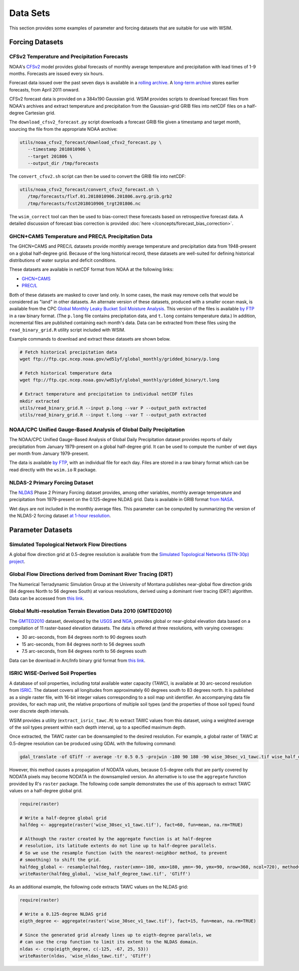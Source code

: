 Data Sets
*********

This section provides some examples of parameter and forcing datasets that are suitable for use with WSIM.

Forcing Datasets
================

CFSv2 Temperature and Precipitation Forecasts
---------------------------------------------

NOAA's `CFSv2 <http://cfs.ncep.noaa.gov/>`_ model provides global forecasts of monthly average temperature and precipitation with lead times of 1-9 months.
Forecasts are issued every six hours.

Forecast data issued over the past seven days is available in a `rolling archive <http://nomads.ncep.noaa.gov/pub/data/nccf/com/cfs/prod/>`_.
A `long-term archive <https://nomads.ncdc.noaa.gov/modeldata/cfsv2_forecast_mm_9mon/>`_ stores earlier forecasts, from April 2011 onward.

CFSv2 forecast data is provided on a 384x190 Gaussian grid.  
WSIM provides scripts to download forecast files from NOAA's archives and extract temperature and precipitation from the Gaussian-grid GRIB files into netCDF files on a half-degree Cartesian grid.

The ``download_cfsv2_forecast.py`` script downloads a forecast GRIB file given a timestamp and target month, sourcing the file from the appropriate NOAA archive:

.. code-block:: console

  utils/noaa_cfsv2_forecast/download_cfsv2_forecast.py \
     --timestamp 2018010906 \
     --target 201806 \
     --output_dir /tmp/forecasts

The ``convert_cfsv2.sh`` script can then be used to convert the GRIB file into netCDF:

.. code-block:: console

  utils/noaa_cfsv2_forecast/convert_cfsv2_forecast.sh \
     /tmp/forecasts/flxf.01.2018010906.201806.avrg.grib.grb2
     /tmp/forecasts/fcst2018010906_trgt201806.nc

The ``wsim_correct`` tool can then be used to bias-correct these forecasts based on retrospective forecast data.
A detailed discussion of forecast bias correction is provided :doc:`here </concepts/forecast_bias_correction>`.

GHCN+CAMS Temperature and PREC/L Precipitation Data
---------------------------------------------------

The GHCN+CAMS and PREC/L datasets provide monthly average temperature and precipitation data from 1948-present on a global half-degree grid.
Because of the long historical record, these datasets are well-suited for defining historical distributions of water surplus and deficit conditions.

These datasets are available in netCDF format from NOAA at the following links: 

* `GHCN+CAMS <https://www.esrl.noaa.gov/psd/data/gridded/data.ghcncams.html>`_
* `PREC/L <https://www.esrl.noaa.gov/psd/data/gridded/data.precl.html>`_

Both of these datasets are masked to cover land only.
In some cases, the mask may remove cells that would be considered as "land" in other datasets.
An alternate version of these datasets, produced with a smaller ocean mask, is available from the CPC `Global Monthly Leaky Bucket Soil Moisture Analysis <http://www.cpc.ncep.noaa.gov/soilmst/leaky_glb.htm>`_.
This version of the files is available `by FTP <ftp://ftp.cpc.ncep.noaa.gov/wd51yf/global_monthly/gridded_binary/>`_ in a raw binary format. (The ``p.long`` file contains precipitation data, and ``t.long`` contains temperature data.)
In addition, incremental files are published containing each month's data.
Data can be extracted from these files using the ``read_binary_grid.R`` utility script included with WSIM.

Example commands to download and extract these datasets are shown below.

.. code-block:: console

    # Fetch historical precipitation data
    wget ftp://ftp.cpc.ncep.noaa.gov/wd51yf/global_monthly/gridded_binary/p.long

    # Fetch historical temperature data
    wget ftp://ftp.cpc.ncep.noaa.gov/wd51yf/global_monthly/gridded_binary/t.long

    # Extract temperature and precipitation to individual netCDF files
    mkdir extracted
    utils/read_binary_grid.R --input p.long --var P --output_path extracted
    utils/read_binary_grid.R --input t.long --var T --output_path extracted

NOAA/CPC Unified Gauge-Based Analysis of Global Daily Precipitation
-------------------------------------------------------------------

The NOAA/CPC Unified Gauge-Based Analysis of Global Daily Precipitation dataset provides reports of daily precipitation from January 1979-present on a global half-degree grid.
It can be used to compute the number of wet days per month from January 1979-present.

The data is available `by FTP <ftp://ftp.cpc.ncep.noaa.gov/precip/CPC_UNI_PRCP/GAUGE_GLB/>`_, with an individual file for each day. Files are stored in a raw binary format which can be read directly with the ``wsim.io`` R package.

NLDAS-2 Primary Forcing Dataset
-------------------------------

The `NLDAS <https://ldas.gsfc.nasa.gov/nldas/>`_ Phase 2 Primary Forcing dataset provides, among other variables, monthly average temperature and precipitation from 1979-present on the 0.125-degree NLDAS grid.
Data is available in GRIB format `from NASA <https://disc.sci.gsfc.nasa.gov/datasets/NLDAS_FORA0125_M_V002/summary?keywords=NLDAS>`_.

Wet days are not included in the monthly average files.
This parameter can be computed by summarizing the version of the NLDAS-2 forcing dataset `at 1-hour resolution <https://disc.sci.gsfc.nasa.gov/datasets/NLDAS_FORA0125_H_V002/summary?keywords=NLDAS>`_.


Parameter Datasets
==================

Simulated Topological Network Flow Directions
---------------------------------------------

A global flow direction grid at 0.5-degree resolution is available from the `Simulated Topological Networks (STN-30p) project <http://www.wsag.unh.edu/Stn-30/stn-30.html>`_.

Global Flow Directions derived from Dominant River Tracing (DRT)
----------------------------------------------------------------

The Numerical Terradynamic Simulation Group at the University of Montana publishes near-global flow direction grids (84 degrees North to 56 degrees South) at various resolutions, derived using a dominant river tracing (DRT) algorithm. Data can be accessed from `this link <http://www.ntsg.umt.edu/project/drt.php>`_.

Global Multi-resolution Terrain Elevation Data 2010 (GMTED2010)
---------------------------------------------------------------

The `GMTED2010 <https://topotools.cr.usgs.gov/gmted_viewer/>`_ dataset, developed by the `USGS <https://www.usgs.gov/>`_ and `NGA <https://www.nga.mil/Pages/Default.aspx>`_, provides global or near-global elevation data based on a compilation of 11 raster-based elevation datasets.
The data is offered at three resolutions, with varying coverages:

* 30 arc-seconds, from 84 degrees north to 90 degrees south
* 15 arc-seconds, from 84 degrees north to 56 degrees south
* 7.5 arc-seconds, from 84 degrees north to 56 degrees south

Data can be download in Arc/Info binary grid format from `this link <https://topotools.cr.usgs.gov/GMTED_viewer/gmted2010_global_grids.php>`_.

ISRIC WISE-Derived Soil Properties
----------------------------------

A database of soil properties, including total available water capacity (TAWC), is available at 30 arc-second resolution from `ISRIC <http://data.isric.org/geonetwork/srv/eng/catalog.search;jsessionid=A84EFD2FD6E854EE80FC5268239F134D#/metadata/dc7b283a-8f19-45e1-aaed-e9bd515119bc>`_.
The dataset covers all longitudes from approximately 60 degrees south to 83 degrees north.
It is published as a single raster file, with 16-bit integer values corresponding to a soil map unit identifier.
An accompanying data file provides, for each map unit, the relative proportions of multiple soil types (and the properties of those soil types) found over discrete depth intervals.

WSIM provides a utility (``extract_isric_tawc.R``) to extract TAWC values from this dataset, using a weighted average of the soil types present within each depth interval, up to a specified maximum depth.

Once extracted, the TAWC raster can be downsampled to the desired resolution.
For example, a global raster of TAWC at 0.5-degree resolution can be produced using GDAL with the following command:

.. code-block:: console

    gdal_translate -of GTiff -r average -tr 0.5 0.5 -projwin -180 90 180 -90 wise_30sec_v1_tawc.tif wise_half_degree_tawc.tif

However, this method causes a propagation of NODATA values, because 0.5-degree cells that are partly covered by NODATA pixels may become NODATA in the downsampled version.
An alternative is to use the ``aggregate`` function provided by R's ``raster`` package.
The following code sample demonstrates the use of this approach to extract TAWC values on a half-degree global grid.

.. code-block:: R

   require(raster)

   # Write a half-degree global grid
   halfdeg <- aggregate(raster('wise_30sec_v1_tawc.tif'), fact=60, fun=mean, na.rm=TRUE)
   
   # Although the raster created by the aggregate function is at half-degree 
   # resolution, its latitude extents do not line up to half-degree parallels. 
   # So we use the resample function (with the nearest-neighbor method, to prevent
   # smoothing) to shift the grid.
   halfdeg_global <- resample(halfdeg, raster(xmn=-180, xmx=180, ymn=-90, ymx=90, nrow=360, ncol=720), method='ngb')
   writeRaster(halfdeg_global, 'wise_half_degree_tawc.tif', 'GTiff')  

As an additional example, the following code extracts TAWC values on the NLDAS grid:

.. code-block:: R

   require(raster)

   # Write a 0.125-degree NLDAS grid
   eigth_degree <- aggregate(raster('wise_30sec_v1_tawc.tif'), fact=15, fun=mean, na.rm=TRUE)

   # Since the generated grid already lines up to eigth-degree parallels, we
   # can use the crop function to limit its extent to the NLDAS domain.
   nldas <- crop(eigth_degree, c(-125, -67, 25, 53))
   writeRaster(nldas, 'wise_nldas_tawc.tif', 'GTiff')


